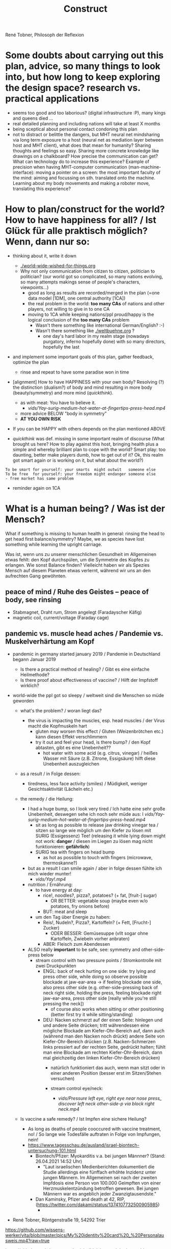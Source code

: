 #+Title: Construct
René Tobner, Philosoph der Reflexion
* Some doubts about carrying out this plan, advice, so many things to look into, but how long to keep exploring the design space? research vs. practical applications
- seems too good and too laborious? (digital infrastructure :P), many kings and queens died ...
- real detailed planning and including nations will take at least X months
- being sceptical about personal contact condoning this plan
- not to distract or belittle the dangers, but MHT neural net mindsharing via long term exposure to a host (neural net as mediation layer between host and MHT client), what does that mean for humanity? Sharing thoughts and feelings so easy. Sharing more concrete knowledge like drawings on a chalkboard? How precise the communication can get? What can technology do to increase this experience? Example of precision when having MHT-computer communication (man-machine-interface): moving a pointer on a screen: the most important faculty of the mind: aiming and focussing on sth. translated onto the machine. Learning about my body movements and making a roboter move, translating this experience?
* How to plan/construct for the world? How to have happiness for all? / Ist Glück für alle praktisch möglich? Wenn, dann nur so:
- thinking about it, write it down
  - [[./world-wide-wished-for-things.org]]
  - Why not only communication from citizen to citizen, politician to politician? (our world got so complicated, so many nations evolving, so many attempts makings sense of people's characters, viewpoints...)
    - good as long as results are recorded/merged in the plan (=one data model [1DM], one central authority [1CA])
    - the real problem in the world: *too many CAs* of nations and other players, not willing to give in to one CA
    - moving to 1CA while keeping nations/ppl proud/happy is the logical conclusion of the *too many CAs* problem
      - Wasn't there something like international German/English? :-)
      - Wasn't there something like [[./weltbuehne.org]] ?
        - one day's hard labor in my realm stage (nowadays purgatory, inferno hopefully done) with so many directors, hopefully the last

- and implement some important goals of this plan, gather feedback, optimize the plan
  - rinse and repeat to have some paradise won in time

- [alignment] How to have HAPPINESS with your own body? Resolving (?) the distinction (dualism?) of body and mind resulting in more body (beauty/symmetry) and more mind (/quickthink/).
  - as with meat: You have to believe it.
    - [[vids/Yay-surig-medium-hot-water-at-fingertips-press-head.mp4]]
  - more advice BELOW "body in symmetry"
  - *AT YOU OWN RISK*

- If you can be HAPPY with others depends on the plan mentioned ABOVE

- /quickthink/ was def. missing in some important realm of discourse (What brought us here? How to play against this host, bringing health plus a simple and whereby brilliant plan to cope with the world? Smart play: too daunting, better make players dumb, how to get out of it? Ok, this realm got smart again or is working on it, but what about the world?)

#+BEGIN_SRC
  To be smart for yourself: your smarts  might outwit   someone else
  To be free  for yourself: your freedom might endanger someone else
  - free market has same problem
#+END_SRC

- reminder again on 1CA
* What is a human being? / Was ist der Mensch?
What if something is missing to human health in general: rinsing the head to get head first balance/symmetry? Maybe, we as species have lost something while learning the upright carriage.

Was ist, wenn uns zu unserer menschlichen Gesundheit im Allgemeinen etwas fehlt: den Kopf durchspülen, um die Symmetrie des Kopfes zu erlangen. Wie sonst Balance finden? Vielleicht haben wir als Spezies Mensch auf diesem Planeten etwas verlernt, während wir uns an den aufrechten Gang gewöhnten.

** peace of mind / Ruhe des Geistes -- peace of body, see rinsing
- Stabmagnet, Draht rum, Strom angelegt (Faradayscher Käfig)
- magnetic coil, current/voltage (Faraday cage)

** pandemic vs. muscle head aches / Pandemie vs. Muskelverhärtung am Kopf

- pandemic in germany started january 2019 / Pandemie in Deutschland begann Januar 2019
  - Is there a practical method of healing? / Gibt es eine einfache Heilmethode?
  - Is there proof about effectiveness of vaccine? / Hilft der Impfstoff wirklich?

- world-wide the ppl got so sleepy / weltweit sind die Menschen so müde geworden

  - what's the problem? / woran liegt das?

    - the virus is impacting the muscles, esp. head muscles / der Virus macht die Kopfmuskeln hart
      - gluten may worsen this effect / Gluten (Weizenbrötchen etc.) kann diesen Effekt verschlimmern
      - try it out and feel your head, is there bump? / den Kopf abtasten, gibt es eine Unebenheit??
        - hot water with some acid (e.g. citrus, vinegar) / heißes Wasser mit Säure (z.B. Zitrone, Essigsäure) hilft diese Unebenheit auszugleichen


  - as a result / in Folge dessen:
    - tiredness, less face activity (smiles)  / Müdigkeit, weniger Gesichtsaktivität (Lächeln etc.)


  - the remedy / die Heilung:
    - I had a huge bump, so I look very tired / Ich hatte eine sehr große Unebenheit, deswegen sehe ich noch sehr müde aus: I [[vids/Yay-surig-medium-hot-water-at-fingertips-press-head.mp4]]
      - sit as long as possible to release jaw drinking vinegar tea / sitzen so lange wie möglich um den Kiefer zu lösen mit SURIG (Essigessenz) Tee! (releasing it while lying down might not work: *danger* / diesen im Liegen zu lösen mag nicht funktionieren: *gefährlich*)
      - SURIG tea with fingers on head bump
        - as hot as possible to touch with fingers (microwave, thermoskanne?)
    - but as a result I can smile again / aber in folge dessen fühlte ich mich wieder munter!
      - [[vids/Yay!.mp4]]
    - nutrition / Ernährung:
      - to have energy at day:
        - rice!, noodles?, pizza?, potatoes?  (+ fat, [fruit-] sugar)
          - OR BETTER: vegetable soup (maybe even w/o potatoes, fry onions before)
        - BUT: meat and sleep
      - um den Tag über Energie zu haben:
        - Reis!, Nudeln?, Pizza?, Kartoffeln? (+ Fett, [Frucht-] Zucker)
          - ODER BESSER: Gemüsesuppe  (vllt sogar ohne Kartoffeln, Zwiebeln vorher anbraten)
        - ABER: Fleisch zum Abendessen

    - ALSO really *important* to be safe, see: symmetry and other-side-press below
      - stream control with two pressure points / Stromkontrolle mit zwei Druckpunkten
        - ENGL: back of neck hurting on one side: try lying and press other side, while doing so observe possible blockade at jaw-ear-area -> if feeling blockade one side, also press other side (e.g. other-side-pressing back of neck right side, holding the press, feeling blockade right jaw-ear-area, press other side [really while you're still pressing the neck])
          - of course also works when sitting or other positioning (better first try it while sitting/standing)

        - DEU: Nacken schmerzt auf der einen Seite: hinlegen und und andere Seite drücken; tritt währendessen eine mögliche Blockade am Kiefer-Ohr-Bereich auf, dann auch (während man den Nacken noch drückt) andere Seite von Kiefer-Ohr-Bereich drücken (z.B. Nacken-Schmerzen links pressiert auf der rechten Seite, gedrückt halten; fühlt man eine Blockade am rechten Kiefer-Ohr-Bereich, dann mal gleichzeitig den linken Kiefer-Ohr-Bereich drücken)
          - natürlich funktioniert das auch, wenn man sitzt oder in einer anderen Position (besser erst im Sitzen/Stehen versuchen)

          - stream control eye/neck:
            - [[vids/Pressure left eye, right eye near nose press_ discover left neck other-side-p via block right neck.mp4]]

  - Is vaccine a safe remedy? / Ist Impfen eine sichere Heilung?
    - As long as deaths of people cooccured with vaccine treatment, no! / So lange wie Todesfälle auftraten in Folge von Impfungen, nein!
    - https://www.tagesschau.de/ausland/israel-biontech-untersuchung-101.html
      - Biontech/Pfizer: Myokarditis v.a. bei jungen Männner? (Stand: 26.04.2021 14:52 Uhr)
        - "Laut israelischen Medienberichten dokumentiert die Studie allerdings eine fünffach erhöhte Inzidenz unter jungen Männern. Im Allgemeinen sei nach der zweiten Impfdosis eine Person von 100.000 Geimpften von einer Herzmuskelentzündung betroffen gewesen. Bei jungen Männern war es angeblich jeder Zwanzigtausendste."
      - Dan Kaminsky, Pfizer and death at 42, RIP, (https://twitter.com/dakami/status/1374107732500905985)
        - [[./img/kaminsky-pfizer-death-at-42.jpeg]]



- René Tobner, Röntgenstraße 19, 54292 Trier

https://github.com/wissens-werker/vita/blob/master/pics/My%20identity%20card%20_%20Personalausweis.mp4?raw=true

https://github.com/wissens-werker/vita/blob/master/pics/y-combinator-missing.jpg


* Mastering the mind to be healthy/balanced again (in a society [to be constructed])

A question which can finally be answered:
Was kann man erhoffen? What's there to hope for, if Santa Clause and other merry stories are mere fairy tales? What stories are even left to tell? Only this one about slavery vs. freedom (among other topics) in a human head!

[edit] note on smooth economy, ironing out frictions
[edit] Is there a devil?

** Personal Health and Social Health

individual vs. society ("I" vs. "We")

What is possible for us? Is there a god? What's the best society to live in, to flourish?

I found my own health in privacy:

*** PERSONAL NATURAL HEALTH
-------------------------------------------------------------------------------------------
cf. reflexivity, symmetry here (math is natural) https://en.wikipedia.org/wiki/Equivalence_relation

**** the BODY in symmetry/balance/beauty/gleichgewicht:
- bestform of animals in general means to be fully symmetric
- practicing symmetry: same action, both sides
  - tooth brushing (small, precise movements of the whole hand-arm-shoulder muscles; how fast can you get with your weak hand?)
  - a body action as automatism: when trying to rest lying down comfortable, not concentrating on any particular action of your hands, feet and so on, breathing, letting go: is there something you can reverse? e.g.: when I my hands (rather unconsciously) find rest over my chest or belly, one hand might be over the other; turning this order upside down, can you feel an effect?


ACHIEVING SYMMETRY? head first!
(Wie Gleichgewicht finden? Im Kopf zu erst.)

VIA: while rinsing (1) you have to obey other-side-press (2)

1. RINSING with ginger-citrus-tea or SURIG-tea, small-plastic-bottle-lukewarm-water@head
  - fast head, fast work: https://youtu.be/tOigw7JRU7I
  - https://youtu.be/DeTAg51meI4
  - NUTRITION IMPORTANT: [[vids/healing-faster.org]]
    - gist: rice and rinse (+ fat, [fruit-] sugar), BUT: meat and sleep
      - GLUTEN GOOD ENERGY, TOO!
  - Way to Yay (sit scar rinse): [[vids/Yay-surig-medium-hot-water-at-fingertips-press-head.mp4]]
  - Yay result: [[vids/Yay!.mp4]]
    - SURIG and medium hot water to press the scar, drink same before, be careful lying down, if unwell, fast stand up, have trust in swing (and hold your chin), bottle trick @ upper middle of forehead; HUGE BUMP, HUGE DANGER, how big is the bump? how to measure this?

2. pain on one side, try other side first; Why press the hurting side, if pressing the other side will yield some effect? (stream pressure system of the body)
  - DRY SPOTS/KNACKEN: apply acetic acid (vinegar essence, Essigsäure, e.g. SURIG) with water, first to the dry spot, than other side, too, and press carefully!
  - or: just other-side-press [above LEFT ear!] to avoid LEFT cheek press (LEFT? side with no knacken/cracking here)
    - better with SURIG (vinegar acid) water


ADDITIONAL TRAININGS:

- feeling body/muscles via THC consumption
  - BEWARE: if natural head stream block is too big, DANGER while controlling your movement may result!

- using your eyes to AIM at sth. near/far [micro-, macrovision]
  - the animal: a hunter, hunting down prey (far away first, nearby then)
    - this is what all animals do, finding some nourishment to sustain themselves
  - we do not have to hunt, we can just have a walk, and yet we find things on the way

**** *AND*

**** the MIND and its reflection (also see below /human event machine/)
- AIMING at X (so wie man mit den Augen etwas fokussiert, so fokussiert/zielt auch der Geist, das Gehirn)
- having the identity: f(x) = x + some JUDGEMENT (is it worth to continue aiming at X, or: keeping it in mind as a valid fact?):
  -     Is X attractive? Ok, go for it, I want to have this beautiful thing, person etc.
  - or: Is X a valid fact making sense with other facts I collected in my memory?
    - Yes, well done brain! (beauty,   no doubt)
    - No? Confusion!        (ugliness,    doubt)


-------------------------------------------------------------------------------------------


**** SOCIAL HEALTH

If above is true, WHAT'S LEFT (beyond being a /human event machine/), your own bio record, and the evolutionary big picture, see note(*) below!) to think about for us as ppl IN NEED of living together?


Worauf lohnt es sich zu zielen, wenn man ein langfristiges Gut (a long term good goal) im Auge hat? What does/can /good governance/ mean?
Is there a god? Is there sth. GOOD in society?

No, it's so difficult for us to find a common denominator. I vs. We. What we can rely on is a well governed free market and good education. We have to CONSTRUCT it working together: technology is with us. A new (digital) Commonwealth! (How easy is it to setup a company in Estonia? Easier than Germany, and yet, so much more can be improved upon via digital infrastructure to iron out economic frictions...)

    - related: Is there a devil? No problem whatsoever to work against each other. Also, structural MISCONFIGURATION (e.g. employer-employee-relations) and CORRUPTION (via influential methods [money, gifts etc.] resulting in dependent relationships which may form strong, oppressive hierarchies) will work in favor of the "devil", DECONSTRUCTING, damaging society.

To (try to) DECIDE for the CONSTRUCTIVE GOOD in society (even after: heavy war wounds, being low on ressources/money, being in want of revenge): think about what happened after World War II, all those ruins of buildings and ppl, but slowly reviving trade, schools, civility; it was good for some time...


DECIDE! (It's really always the same shit over and over again.)



pros:
- most of the illnesses of ppl are gone (dysfunctional vs. functionnal), i.e. ppl being their own doctor (having medical personnel to do surgery [dealing with fractures etc.] impossible to neglect, but psychiatry and minor illnesses [regular flue etc.] could be completely excluded from medical care)




-----------------------------------------------------------------------------------------------

BEWARE: Das menschliche Tier kann sich nur im Sozialen vereinzeln!

** evolutionary big picture vs. own bio record/career/wrong and right actions in bio record
Seeing yourself as a result of evolution, random development of animals on this our earth, with humans as a kind of animal developing very sophisticated languages -- instead of being only your biographical record of family, friends, and foes.

Even technology to overpower others came into some hands by random. There is no justice in random development. Justice is established by having principles and rules (e.g. laws derived by principles of humanity like not killing others). But what principle lies at the very bottom of humanity? It's the decision for "construct". And everybody needs to agree to that, to have an everlasting empire... "construct" implies constructing together, therefore employer-employeer-relationships must be managed well by everyone, and supported by digital infrastructure.

Having the smarts via rinsing has the potential to enable "construct", if appropriate learning is achieved.

Otherwise corruption via two-class-society will creep in again, so no eternal empire possible.

** human event machine / thinking (reflection) about events (inner/outer) / AI
- personal vs. social intelligence
  - mutual enrichment of the personal and the social (growing language, growing tradition, growing brain)
    - i.e. our cultural evolution, what makes us human!
    - cultural evol. vs. natural one
- ONE CYCLE, ONE THOUGHT (sequential, concept of event machine from programing languages [PL] makes sense, i.e. node.js event loop): what do we do with it?
  - constructing coherent "picture" of the world we peceive
  - memory of coherent thoughts we do not doubt (how to we commit information to our memory? how is it encoded? Does Church encoding play a role?)
  - memory of thoughts we do doubt (plus: undecidable ones, anyway: non associative to valid facts collected)
    - makes our thinking slower by making us inclined to revalidate already established coherent facts (to keep our world view intact/coherent)
  - PANDORA'S BOX:
    - free -- but mechanical -- will of the human machine :: adding new ideas to our set of coherent thoughts / our valid personal record
    - some (un-)safety in big picture: random evolution on this planet, social intelligence, an ABIOGRAPHICAL record we miss most of the time
- the world of a host should be enough to life forms to flourish, proven by humans acting in my world with agents; how to do it with artificial agents?
